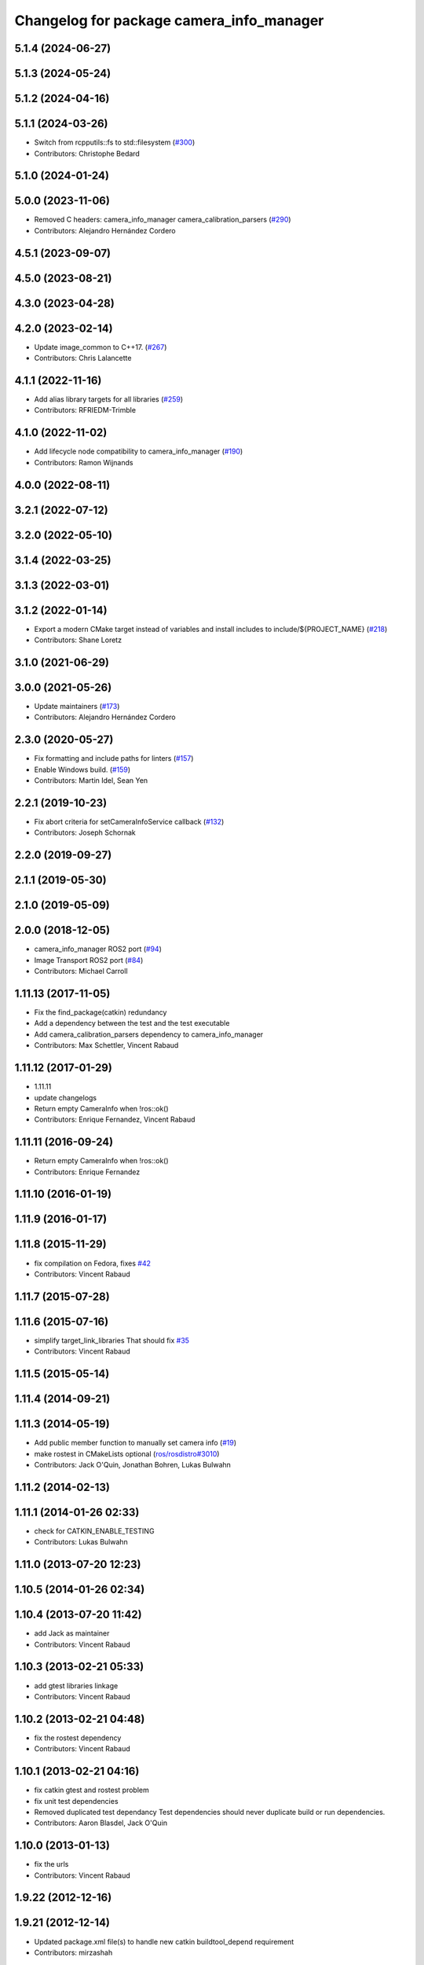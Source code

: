 ^^^^^^^^^^^^^^^^^^^^^^^^^^^^^^^^^^^^^^^^^
Changelog for package camera_info_manager
^^^^^^^^^^^^^^^^^^^^^^^^^^^^^^^^^^^^^^^^^

5.1.4 (2024-06-27)
------------------

5.1.3 (2024-05-24)
------------------

5.1.2 (2024-04-16)
------------------

5.1.1 (2024-03-26)
------------------
* Switch from rcpputils::fs to std::filesystem (`#300 <https://github.com/ros-perception/image_common/issues/300>`_)
* Contributors: Christophe Bedard

5.1.0 (2024-01-24)
------------------

5.0.0 (2023-11-06)
------------------
* Removed C headers: camera_info_manager camera_calibration_parsers (`#290 <https://github.com/ros-perception/image_common/issues/290>`_)
* Contributors: Alejandro Hernández Cordero

4.5.1 (2023-09-07)
------------------

4.5.0 (2023-08-21)
------------------

4.3.0 (2023-04-28)
------------------

4.2.0 (2023-02-14)
------------------
* Update image_common to C++17. (`#267 <https://github.com/ros-perception/image_common/issues/267>`_)
* Contributors: Chris Lalancette

4.1.1 (2022-11-16)
------------------
* Add alias library targets for all libraries (`#259 <https://github.com/ros-perception/image_common/issues/259>`_)
* Contributors: RFRIEDM-Trimble

4.1.0 (2022-11-02)
------------------
* Add lifecycle node compatibility to camera_info_manager (`#190 <https://github.com/ros-perception/image_common/issues/190>`_)
* Contributors: Ramon Wijnands

4.0.0 (2022-08-11)
------------------

3.2.1 (2022-07-12)
------------------

3.2.0 (2022-05-10)
------------------

3.1.4 (2022-03-25)
------------------

3.1.3 (2022-03-01)
------------------

3.1.2 (2022-01-14)
------------------
* Export a modern CMake target instead of variables and install includes to include/${PROJECT_NAME} (`#218 <https://github.com/ros-perception/image_common/issues/218>`_)
* Contributors: Shane Loretz

3.1.0 (2021-06-29)
------------------

3.0.0 (2021-05-26)
------------------
* Update maintainers (`#173 <https://github.com/ros-perception/image_common/issues/173>`_)
* Contributors: Alejandro Hernández Cordero

2.3.0 (2020-05-27)
------------------
* Fix formatting and include paths for linters (`#157 <https://github.com/ros-perception/image_common/issues/157>`_)
* Enable Windows build. (`#159 <https://github.com/ros-perception/image_common/issues/159>`_)
* Contributors: Martin Idel, Sean Yen

2.2.1 (2019-10-23)
------------------
* Fix abort criteria for setCameraInfoService callback (`#132 <https://github.com/ros-perception/image_common/issues/132>`_)
* Contributors: Joseph Schornak

2.2.0 (2019-09-27)
------------------

2.1.1 (2019-05-30)
------------------

2.1.0 (2019-05-09)
------------------

2.0.0 (2018-12-05)
------------------
* camera_info_manager ROS2 port (`#94 <https://github.com/ros-perception/image_common/issues/94>`_)
* Image Transport ROS2 port (`#84 <https://github.com/ros-perception/image_common/issues/84>`_)
* Contributors: Michael Carroll

1.11.13 (2017-11-05)
--------------------
* Fix the find_package(catkin) redundancy
* Add a dependency between the test and the test executable
* Add camera_calibration_parsers dependency to camera_info_manager
* Contributors: Max Schettler, Vincent Rabaud

1.11.12 (2017-01-29)
--------------------
* 1.11.11
* update changelogs
* Return empty CameraInfo when !ros::ok()
* Contributors: Enrique Fernandez, Vincent Rabaud

1.11.11 (2016-09-24)
--------------------
* Return empty CameraInfo when !ros::ok()
* Contributors: Enrique Fernandez

1.11.10 (2016-01-19)
--------------------

1.11.9 (2016-01-17)
-------------------

1.11.8 (2015-11-29)
-------------------
* fix compilation on Fedora, fixes `#42 <https://github.com/ros-perception/image_common/issues/42>`_
* Contributors: Vincent Rabaud

1.11.7 (2015-07-28)
-------------------

1.11.6 (2015-07-16)
-------------------
* simplify target_link_libraries
  That should fix `#35 <https://github.com/ros-perception/image_common/issues/35>`_
* Contributors: Vincent Rabaud

1.11.5 (2015-05-14)
-------------------

1.11.4 (2014-09-21)
-------------------

1.11.3 (2014-05-19)
-------------------
* Add public member function to manually set camera info (`#19
  <https://github.com/ros-perception/image_common/issues/19>`_)
* make rostest in CMakeLists optional (`ros/rosdistro#3010
  <https://github.com/ros/rosdistro/issues/3010>`_)
* Contributors: Jack O'Quin, Jonathan Bohren, Lukas Bulwahn

1.11.2 (2014-02-13)
-------------------

1.11.1 (2014-01-26 02:33)
-------------------------
* check for CATKIN_ENABLE_TESTING
* Contributors: Lukas Bulwahn

1.11.0 (2013-07-20 12:23)
-------------------------

1.10.5 (2014-01-26 02:34)
-------------------------

1.10.4 (2013-07-20 11:42)
-------------------------
* add Jack as maintainer
* Contributors: Vincent Rabaud

1.10.3 (2013-02-21 05:33)
-------------------------
* add gtest libraries linkage
* Contributors: Vincent Rabaud

1.10.2 (2013-02-21 04:48)
-------------------------
* fix the rostest dependency
* Contributors: Vincent Rabaud

1.10.1 (2013-02-21 04:16)
-------------------------
* fix catkin gtest and rostest problem
* fix unit test dependencies
* Removed duplicated test dependancy
  Test dependencies should never duplicate build or run dependencies.
* Contributors: Aaron Blasdel, Jack O'Quin

1.10.0 (2013-01-13)
-------------------
* fix the urls
* Contributors: Vincent Rabaud

1.9.22 (2012-12-16)
-------------------

1.9.21 (2012-12-14)
-------------------
* Updated package.xml file(s) to handle new catkin buildtool_depend
  requirement
* Contributors: mirzashah

1.9.20 (2012-12-04)
-------------------

1.9.19 (2012-11-08)
-------------------

1.9.18 (2012-11-06)
-------------------
* remove the brief attribute
* Contributors: Vincent Rabaud

1.9.17 (2012-10-30 19:32)
-------------------------

1.9.16 (2012-10-30 09:10)
-------------------------

1.9.15 (2012-10-13 08:43)
-------------------------
* fix bad folder/libraries
* Contributors: Vincent Rabaud

1.9.14 (2012-10-13 01:07)
-------------------------

1.9.13 (2012-10-06)
-------------------

1.9.12 (2012-10-04)
-------------------

1.9.11 (2012-10-02 02:56)
-------------------------
* add missing rostest dependency
* Contributors: Vincent Rabaud

1.9.10 (2012-10-02 02:42)
-------------------------
* fix bad dependency
* Contributors: Vincent Rabaud

1.9.9 (2012-10-01)
------------------
* fix dependencies
* Contributors: Vincent Rabaud

1.9.8 (2012-09-30)
------------------
* add catkin as a dependency
* comply to the catkin API
* Contributors: Vincent Rabaud

1.9.7 (2012-09-18 11:39)
------------------------
* add missing linkage
* Contributors: Vincent Rabaud

1.9.6 (2012-09-18 11:07)
------------------------

1.9.5 (2012-09-13)
------------------
* install the include directories
* Contributors: Vincent Rabaud

1.9.4 (2012-09-12 23:37)
------------------------

1.9.3 (2012-09-12 20:44)
------------------------

1.9.2 (2012-09-10)
------------------
* fix build issues
* Contributors: Vincent Rabaud

1.9.1 (2012-09-07 15:33)
------------------------
* make the libraries public
* Contributors: Vincent Rabaud

1.9.0 (2012-09-07 13:03)
------------------------
* API documentation review update
* suppress misleading camera_info_manager error messages [`#5273
  <https://github.com/ros-perception/image_common/issues/5273>`_]
* remove deprecated global CameraInfoManager symbol for Fuerte (`#4971
  <https://github.com/ros-perception/image_common/issues/4971>`_)
* Revert to using boost::mutex, not boost::recursive_mutex.
* Hack saveCalibrationFile() to stat() the containing directory and
  attempt to create it if necessary.  Test for this case.
* Reload camera info when camera name changes.
* Implement most new Electric API changes, with test cases.
* Add ${ROS_HOME} expansion, with unit test cases.
  Do not use "$$" for a single '$', look for "${" instead.
* Use case-insensitive comparisons for parsing URL tags (`#4761
  <https://github.com/ros-perception/image_common/issues/4761>`_).
  Add unit test cases to cover this.  Add unit test case for camera
  name containing video mode.
* add test for resolving an empty URL
* Deprecate use of global CameraInfoManager symbol in E-turtle (`#4786
  <https://github.com/ros-perception/image_common/issues/4786>`_).
  Modify unit tests accordingly.
* provide camera_info_manager namespace, fixes `#4760
  <https://github.com/ros-perception/image_common/issues/4760>`_
* Add support for "package://" URLs.
* Fixed tests to work with new CameraInfo.
* Moved image_common from camera_drivers.
* Contributors: Vincent Rabaud, blaise, Jack O'Quin, mihelich
